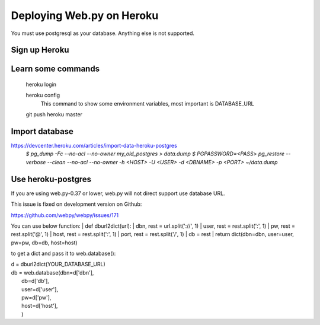 -----
Deploying Web.py on Heroku
-----

You must use postgresql as your database. Anything else is not supported.

Sign up Heroku
=====

Learn some commands
=====
    heroku login

    heroku config
        This command to show some environment variables, most important is DATABASE_URL 

    git push heroku master

Import database
=====
https://devcenter.heroku.com/articles/import-data-heroku-postgres
    `$ pg_dump -Fc --no-acl --no-owner my_old_postgres > data.dump`
    `$ PGPASSWORD=<PASS> pg_restore --verbose --clean --no-acl --no-owner -h <HOST> -U <USER> -d <DBNAME> -p <PORT> ~/data.dump`

Use heroku-postgres
=====
If you are using web.py-0.37 or lower, web.py will not direct support use database URL.

This issue is fixed on development version on Github:

https://github.com/webpy/webpy/issues/171

You can use below function:
|    def dburl2dict(url):
|        dbn, rest = url.split('://', 1)
|        user, rest = rest.split(':', 1)
|        pw, rest = rest.split('@', 1)
|        host, rest = rest.split(':', 1)
|        port, rest = rest.split('/', 1)
|        db = rest
|        return dict(dbn=dbn, user=user, pw=pw, db=db, host=host)

to get a dict and pass it to web.database():

|    d = dburl2dict(YOUR_DATABASE_URL)
|    db = web.database(dbn=d['dbn'], 
|                        db=d['db'],
|                        user=d['user'],
|                        pw=d['pw'],
|                        host=d['host'],
|                        )
